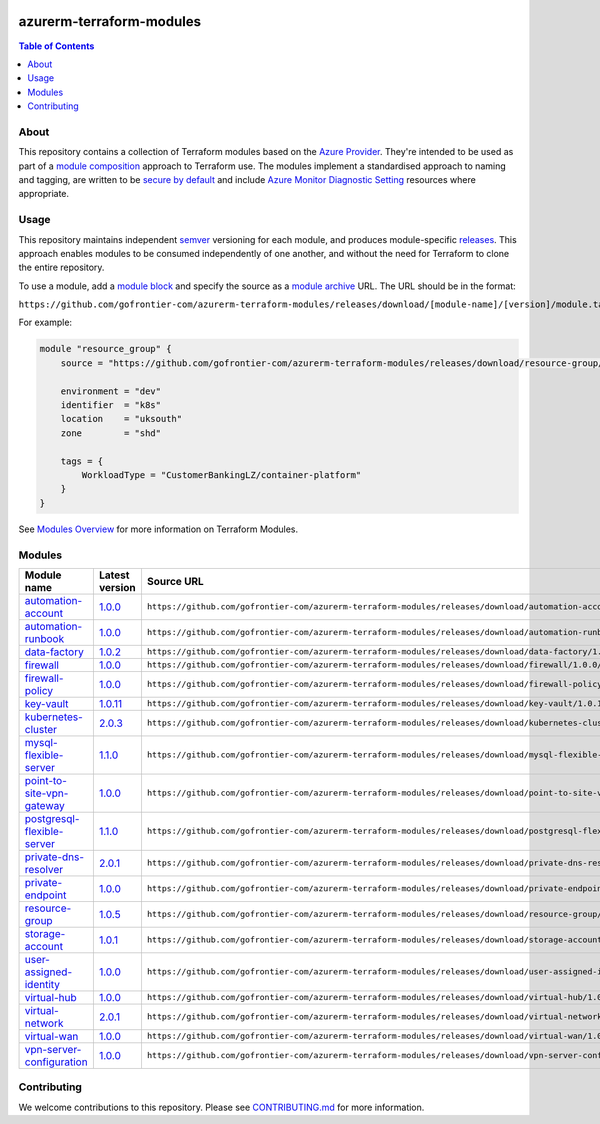 .. image:: https://github.com/gofrontier-com/azurerm-terraform-modules/actions/workflows/ci.yml/badge.svg
    :target: https://github.com/gofrontier-com/azurerm-terraform-modules/actions/workflows/ci.yml

=========================
azurerm-terraform-modules
=========================

.. contents:: Table of Contents
    :local:

-----
About
-----

This repository contains a collection of Terraform modules based on the
`Azure Provider <https://registry.terraform.io/providers/hashicorp/azurerm/latest/docs>`_.
They're intended to be used as part of a
`module composition <https://developer.hashicorp.com/terraform/language/modules/develop/composition>`_
approach to Terraform use. The modules implement a standardised approach to naming and tagging,
are written to be `secure by default <https://www.ncsc.gov.uk/information/secure-default>`_
and include `Azure Monitor Diagnostic Setting <https://registry.terraform.io/providers/hashicorp/azurerm/latest/docs/resources/monitor_diagnostic_setting>`_
resources where appropriate.

-----
Usage
-----

This repository maintains independent `semver <https://semver.org/>`_ versioning for each module,
and produces module-specific `releases <https://github.com/gofrontier-com/azurerm-terraform-modules/releases>`_.
This approach enables modules to be consumed independently of one another, and without the need for
Terraform to clone the entire repository.

To use a module, add a `module block <https://www.terraform.io/docs/language/modules/syntax.html>`_
and specify the source as a `module archive <https://developer.hashicorp.com/terraform/language/modules/sources#fetching-archives-over-http>`_
URL. The URL should be in the format:

``https://github.com/gofrontier-com/azurerm-terraform-modules/releases/download/[module-name]/[version]/module.tar.gz//src``

For example:

.. code:: hcl

        module "resource_group" {
            source = "https://github.com/gofrontier-com/azurerm-terraform-modules/releases/download/resource-group/1.0.0/module.tar.gz//src"

            environment = "dev"
            identifier  = "k8s"
            location    = "uksouth"
            zone        = "shd"

            tags = {
                WorkloadType = "CustomerBankingLZ/container-platform"
            }
        }

See `Modules Overview <https://developer.hashicorp.com/terraform/language/modules>`_ for more information on Terraform Modules.

-------
Modules
-------

.. list-table::
   :widths: 25 25 50
   :header-rows: 1

   * - Module name
     - Latest version
     - Source URL
   * - `automation-account <https://github.com/gofrontier-com/azurerm-terraform-modules/tree/main/modules/automation-account>`__
     - `1.0.0 <https://github.com/gofrontier-com/azurerm-terraform-modules/releases/tag/automation-account%2F1.0.0>`__
     - ``https://github.com/gofrontier-com/azurerm-terraform-modules/releases/download/automation-account/1.0.0/module.tar.gz//src``
   * - `automation-runbook <https://github.com/gofrontier-com/azurerm-terraform-modules/tree/main/modules/automation-runbook>`__
     - `1.0.0 <https://github.com/gofrontier-com/azurerm-terraform-modules/releases/tag/automation-runbook%2F1.0.0>`__
     - ``https://github.com/gofrontier-com/azurerm-terraform-modules/releases/download/automation-runbook/1.0.0/module.tar.gz//src``
   * - `data-factory <https://github.com/gofrontier-com/azurerm-terraform-modules/tree/main/modules/data-factory>`__
     - `1.0.2 <https://github.com/gofrontier-com/azurerm-terraform-modules/releases/tag/data-factory%2F1.0.2>`__
     - ``https://github.com/gofrontier-com/azurerm-terraform-modules/releases/download/data-factory/1.0.2/module.tar.gz//src``
   * - `firewall <https://github.com/gofrontier-com/azurerm-terraform-modules/tree/main/modules/firewall>`__
     - `1.0.0 <https://github.com/gofrontier-com/azurerm-terraform-modules/releases/tag/firewall%2F1.0.0>`__
     - ``https://github.com/gofrontier-com/azurerm-terraform-modules/releases/download/firewall/1.0.0/module.tar.gz//src``
   * - `firewall-policy <https://github.com/gofrontier-com/azurerm-terraform-modules/tree/main/modules/firewall-policy>`__
     - `1.0.0 <https://github.com/gofrontier-com/azurerm-terraform-modules/releases/tag/firewall-policy%2F1.0.0>`__
     - ``https://github.com/gofrontier-com/azurerm-terraform-modules/releases/download/firewall-policy/1.0.0/module.tar.gz//src``
   * - `key-vault <https://github.com/gofrontier-com/azurerm-terraform-modules/tree/main/modules/key-vault>`__
     - `1.0.11 <https://github.com/gofrontier-com/azurerm-terraform-modules/releases/tag/key-vault%2F1.0.11>`__
     - ``https://github.com/gofrontier-com/azurerm-terraform-modules/releases/download/key-vault/1.0.11/module.tar.gz//src``
   * - `kubernetes-cluster <https://github.com/gofrontier-com/azurerm-terraform-modules/tree/main/modules/kubernetes-cluster>`__
     - `2.0.3 <https://github.com/gofrontier-com/azurerm-terraform-modules/releases/tag/kubernetes-cluster%2F2.0.3>`__
     - ``https://github.com/gofrontier-com/azurerm-terraform-modules/releases/download/kubernetes-cluster/2.0.3/module.tar.gz//src``
   * - `mysql-flexible-server <https://github.com/gofrontier-com/azurerm-terraform-modules/tree/main/modules/mysql-flexible-server>`__
     - `1.1.0 <https://github.com/gofrontier-com/azurerm-terraform-modules/releases/tag/mysql-flexible-server%2F1.1.0>`__
     - ``https://github.com/gofrontier-com/azurerm-terraform-modules/releases/download/mysql-flexible-server/1.1.0/module.tar.gz//src``
   * - `point-to-site-vpn-gateway <https://github.com/gofrontier-com/azurerm-terraform-modules/tree/main/modules/point-to-site-vpn-gateway>`__
     - `1.0.0 <https://github.com/gofrontier-com/azurerm-terraform-modules/releases/tag/point-to-site-vpn-gateway%2F1.0.0>`__
     - ``https://github.com/gofrontier-com/azurerm-terraform-modules/releases/download/point-to-site-vpn-gateway/1.0.0/module.tar.gz//src``
   * - `postgresql-flexible-server <https://github.com/gofrontier-com/azurerm-terraform-modules/tree/main/modules/postgresql-flexible-server>`__
     - `1.1.0 <https://github.com/gofrontier-com/azurerm-terraform-modules/releases/tag/postgresql-flexible-server%2F1.1.0>`__
     - ``https://github.com/gofrontier-com/azurerm-terraform-modules/releases/download/postgresql-flexible-server/1.1.0/module.tar.gz//src``
   * - `private-dns-resolver <https://github.com/gofrontier-com/azurerm-terraform-modules/tree/main/modules/private-dns-resolver>`__
     - `2.0.1 <https://github.com/gofrontier-com/azurerm-terraform-modules/releases/tag/private-dns-resolver%2F2.0.1>`__
     - ``https://github.com/gofrontier-com/azurerm-terraform-modules/releases/download/private-dns-resolver/2.0.1/module.tar.gz//src``
   * - `private-endpoint <https://github.com/gofrontier-com/azurerm-terraform-modules/tree/main/modules/private-endpoint>`__
     - `1.0.0 <https://github.com/gofrontier-com/azurerm-terraform-modules/releases/tag/private-endpoint%2F1.0.0>`__
     - ``https://github.com/gofrontier-com/azurerm-terraform-modules/releases/download/private-endpoint/1.0.0/module.tar.gz//src``
   * - `resource-group <https://github.com/gofrontier-com/azurerm-terraform-modules/tree/main/modules/resource-group>`__
     - `1.0.5 <https://github.com/gofrontier-com/azurerm-terraform-modules/releases/tag/resource-group%2F1.0.5>`__
     - ``https://github.com/gofrontier-com/azurerm-terraform-modules/releases/download/resource-group/1.0.5/module.tar.gz//src``
   * - `storage-account <https://github.com/gofrontier-com/azurerm-terraform-modules/tree/main/modules/storage-account>`__
     - `1.0.1 <https://github.com/gofrontier-com/azurerm-terraform-modules/releases/tag/storage-account%2F1.0.1>`__
     - ``https://github.com/gofrontier-com/azurerm-terraform-modules/releases/download/storage-account/1.0.1/module.tar.gz//src``
   * - `user-assigned-identity <https://github.com/gofrontier-com/azurerm-terraform-modules/tree/main/modules/user-assigned-identity>`__
     - `1.0.0 <https://github.com/gofrontier-com/azurerm-terraform-modules/releases/tag/user-assigned-identity%2F1.0.0>`__
     - ``https://github.com/gofrontier-com/azurerm-terraform-modules/releases/download/user-assigned-identity/1.0.0/module.tar.gz//src``
   * - `virtual-hub <https://github.com/gofrontier-com/azurerm-terraform-modules/tree/main/modules/virtual-hub>`__
     - `1.0.0 <https://github.com/gofrontier-com/azurerm-terraform-modules/releases/tag/virtual-hub%2F1.0.0>`__
     - ``https://github.com/gofrontier-com/azurerm-terraform-modules/releases/download/virtual-hub/1.0.0/module.tar.gz//src``
   * - `virtual-network <https://github.com/gofrontier-com/azurerm-terraform-modules/tree/main/modules/virtual-network>`__
     - `2.0.1 <https://github.com/gofrontier-com/azurerm-terraform-modules/releases/tag/virtual-network%2F2.0.1>`__
     - ``https://github.com/gofrontier-com/azurerm-terraform-modules/releases/download/virtual-network/2.0.1/module.tar.gz//src``
   * - `virtual-wan <https://github.com/gofrontier-com/azurerm-terraform-modules/tree/main/modules/virtual-wan>`__
     - `1.0.0 <https://github.com/gofrontier-com/azurerm-terraform-modules/releases/tag/virtual-wan%2F1.0.0>`__
     - ``https://github.com/gofrontier-com/azurerm-terraform-modules/releases/download/virtual-wan/1.0.0/module.tar.gz//src``
   * - `vpn-server-configuration <https://github.com/gofrontier-com/azurerm-terraform-modules/tree/main/modules/vpn-server-configuration>`__
     - `1.0.0 <https://github.com/gofrontier-com/azurerm-terraform-modules/releases/tag/vpn-server-configuration%2F1.0.0>`__
     - ``https://github.com/gofrontier-com/azurerm-terraform-modules/releases/download/vpn-server-configuration/1.0.0/module.tar.gz//src``

------------
Contributing
------------

We welcome contributions to this repository. Please see `CONTRIBUTING.md <https://github.com/gofrontier-com/azurerm-terraform-modules/tree/main/CONTRIBUTING.md>`_ for more information.
